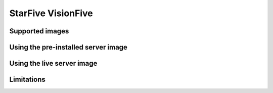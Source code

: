 ===================
StarFive VisionFive
===================


Supported images
================


Using the pre-installed server image
====================================


Using the live server image
===========================


Limitations
===========
